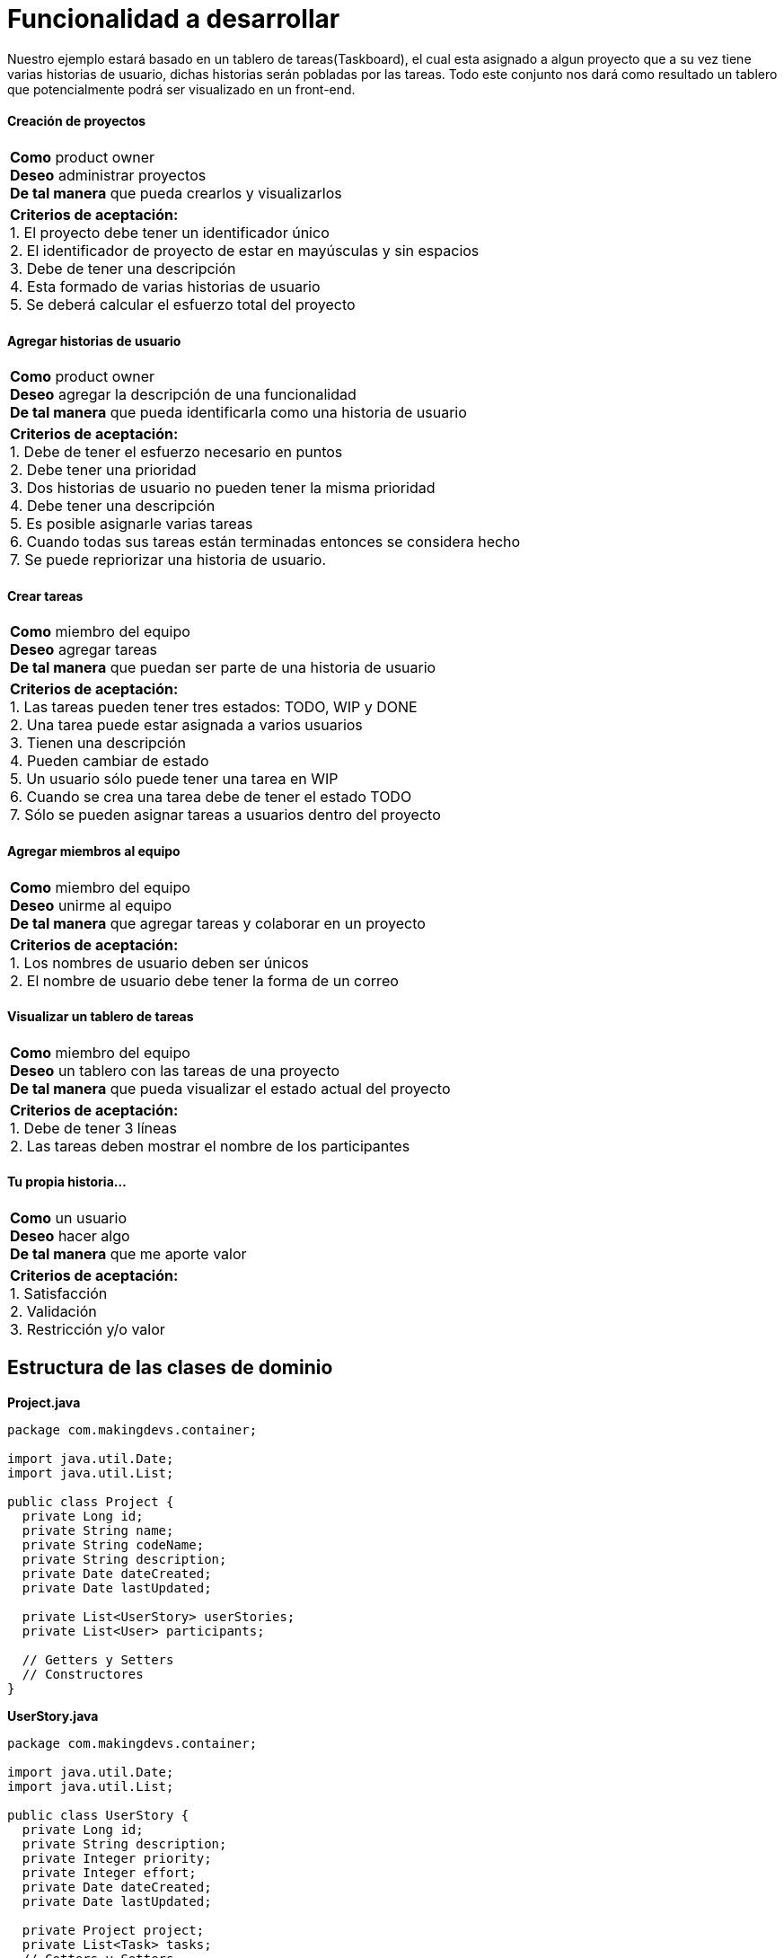 
# Funcionalidad a desarrollar

Nuestro ejemplo estará basado en un tablero de tareas(Taskboard), el cual esta asignado a algun proyecto que a su vez tiene varias historias de usuario, dichas historias serán pobladas por las tareas. Todo este conjunto nos dará como resultado un tablero que potencialmente podrá ser visualizado en un front-end.

#### Creación de proyectos

[cols="1"]
|===
|*Como* product owner +
*Deseo* administrar proyectos +
*De tal manera* que pueda crearlos y visualizarlos +
|*Criterios de aceptación:* +
1. El proyecto debe tener un identificador único +
2. El identificador de proyecto de estar en mayúsculas y sin espacios +
3. Debe de tener una descripción +
4. Esta formado de varias historias de usuario +
5. Se deberá calcular el esfuerzo total del proyecto +
|===

#### Agregar historias de usuario

[cols="1"]
|===
|*Como* product owner +
*Deseo* agregar la descripción de una funcionalidad +
*De tal manera* que pueda identificarla como una historia de usuario +
|*Criterios de aceptación:* +
1. Debe de tener el esfuerzo necesario en puntos +
2. Debe tener una prioridad +
3. Dos historias de usuario no pueden tener la misma prioridad +
4. Debe tener una descripción +
5. Es posible asignarle varias tareas +
6. Cuando todas sus tareas están terminadas entonces se considera hecho +
7. Se puede repriorizar una historia de usuario. +
|===

#### Crear tareas

[cols="1"]
|===
|*Como* miembro del equipo +
*Deseo* agregar tareas +
*De tal manera* que puedan ser parte de una historia de usuario +
|*Criterios de aceptación:* +
1. Las tareas pueden tener tres estados: TODO, WIP y DONE +
2. Una tarea puede estar asignada a varios usuarios +
3. Tienen una descripción +
4. Pueden cambiar de estado +
5. Un usuario sólo puede tener una tarea en WIP +
6. Cuando se crea una tarea debe de tener el estado TODO +
7. Sólo se pueden asignar tareas a usuarios dentro del proyecto +
|===

#### Agregar miembros al equipo

[cols="1"]
|===
|*Como* miembro del equipo +
*Deseo* unirme al equipo +
*De tal manera* que agregar tareas y colaborar en un proyecto +
|*Criterios de aceptación:* +
1. Los nombres de usuario deben ser únicos +
2. El nombre de usuario debe tener la forma de un correo
|===

#### Visualizar un tablero de tareas

[cols="1"]
|===
|*Como* miembro del equipo +
*Deseo* un tablero con las tareas de una proyecto +
*De tal manera* que pueda visualizar el estado actual del proyecto
|*Criterios de aceptación:* +
1. Debe de tener 3 líneas +
2. Las tareas deben mostrar el nombre de los participantes
|===

#### Tu propia historia...

[cols=""1]
|===
|*Como* un usuario +
*Deseo* hacer algo +
*De tal manera* que me aporte valor
|*Criterios de aceptación:* +
1. Satisfacción +
2. Validación +
3. Restricción y/o valor
|===

## Estructura de las clases de dominio

*Project.java*

[source,java,linenums]
----
package com.makingdevs.container;

import java.util.Date;
import java.util.List;

public class Project {
  private Long id;
  private String name;
  private String codeName;
  private String description;
  private Date dateCreated;
  private Date lastUpdated;

  private List<UserStory> userStories;
  private List<User> participants;

  // Getters y Setters
  // Constructores
}
----

*UserStory.java*

[source,java,linenums]
----
package com.makingdevs.container;

import java.util.Date;
import java.util.List;

public class UserStory {
  private Long id;
  private String description;
  private Integer priority;
  private Integer effort;
  private Date dateCreated;
  private Date lastUpdated;

  private Project project;
  private List<Task> tasks;
  // Getters y Setters
  // Constructores
}
----

*Task.java*

[source,java,linenums]
----
package com.makingdevs.container;

import java.util.Date;
import java.util.List;

public class Task {
  private Long id;
  private String description;
  private TaskStatus status;
  private Date dateCreated;
  private Date lastUpdated;

  private UserStory userStory;
  private List<User> participants;
  // Getters y Setters
  // Constructores
}
----

*TaskStatus.java*

[source,java,linenums]
----
package com.makingdevs.container;

public enum TaskStatus {
  TODO,WIP,DONE;
}
----

*User.java*

[source,java,linenums]
----
package com.makingdevs.container;

import java.util.Date;

public class User {
  private Long id;
  private String username;
  private Date dateCreated;
  private Date lastUpdated;
  // Getters y Setters
  // Constructores
}
----

## Funcionalidad que deseamos implementar a nivel de interfaces

*ProjectService.java*

[source,java,linenums]
----
package com.makingdevs.container;

public interface ProjectService {
  void createNewProject(Project project);
  Project findProjectByCodeName(String codeName);
  Integer totalEffortForProject(String codeName);
}
----

*UserStoryService.java*

[source,java,linenums]
----
package com.makingdevs.container;

import java.util.List;

public interface UserStoryService {
  void createUserStory(UserStory userStory);
  List<UserStory> findUserStoriesByProject(String codeName);
  boolean isUserStoryDone(Long userStoryId);
  UserStory findUserStoryByIdentifier(Long userStoryId);
}
----

*TaskService.java*

[source,java,linenums]
----
package com.makingdevs.container;

public interface TaskService {
  Task createTaskForUserStory(String taskDescription, Long userStoryId);
  void assignTaskToUser(Long taskId, String username);
  void changeTaskStatus(Long taskId, TaskStatus taskStatus);
}
----

*UserService.java*

[source,java,linenums]
----
package com.makingdevs.container;

public interface UserService {
  User findUserByUsername(String username);
  User createUser(String username);
  void addToProject(String username, String codeName);
}
----

TIP: Aunque esta es la funcionalidad de negocio que deseamos implementar, debes recordar que aún necesitarás otros componentes que te permitan almacenar los datos de la estructura; tales componentes podrían implementarse con acceso a datos(relacionales o no relacionales) y sus respectivas abstracciones.
